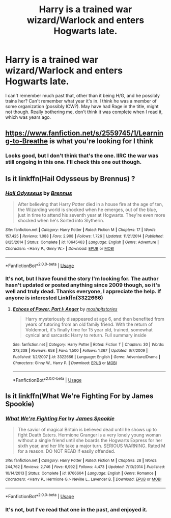 #+TITLE: Harry is a trained war wizard/Warlock and enters Hogwarts late.

* Harry is a trained war wizard/Warlock and enters Hogwarts late.
:PROPERTIES:
:Author: Knuckles_Muldoon71
:Score: 4
:DateUnix: 1557669618.0
:DateShort: 2019-May-12
:FlairText: What's That Fic?
:END:
I can't remember much past that, other than it being H/G, and he possibly trains her? Can't remember what year it's in. I think he was a member of some organization (possibly ICW?). May have had Rage in the title, might not though. Really bothering me, don't think it was complete when I read it, which was years ago.


** [[https://www.fanfiction.net/s/2559745/1/Learning-to-Breathe]] is what you're looking for I think
:PROPERTIES:
:Author: Gethesmane
:Score: 6
:DateUnix: 1557681604.0
:DateShort: 2019-May-12
:END:

*** Looks good, but I don't think that's the one. IIRC the war was still ongoing in this one. I'll check this one out though.
:PROPERTIES:
:Author: Knuckles_Muldoon71
:Score: 1
:DateUnix: 1557717686.0
:DateShort: 2019-May-13
:END:


** Is it linkffn(Hail Odysseus by Brennus) ?
:PROPERTIES:
:Author: Termsndconditions
:Score: 2
:DateUnix: 1557749185.0
:DateShort: 2019-May-13
:END:

*** [[https://www.fanfiction.net/s/10645463/1/][*/Hail Odysseus/*]] by [[https://www.fanfiction.net/u/4577618/Brennus][/Brennus/]]

#+begin_quote
  After believing that Harry Potter died in a house fire at the age of ten, the Wizarding world is shocked when he emerges, out of the blue, just in time to attend his seventh year at Hogwarts. They're even more shocked when he's Sorted into Slytherin.
#+end_quote

^{/Site/:} ^{fanfiction.net} ^{*|*} ^{/Category/:} ^{Harry} ^{Potter} ^{*|*} ^{/Rated/:} ^{Fiction} ^{M} ^{*|*} ^{/Chapters/:} ^{17} ^{*|*} ^{/Words/:} ^{157,425} ^{*|*} ^{/Reviews/:} ^{1,088} ^{*|*} ^{/Favs/:} ^{2,908} ^{*|*} ^{/Follows/:} ^{1,726} ^{*|*} ^{/Updated/:} ^{11/21/2014} ^{*|*} ^{/Published/:} ^{8/25/2014} ^{*|*} ^{/Status/:} ^{Complete} ^{*|*} ^{/id/:} ^{10645463} ^{*|*} ^{/Language/:} ^{English} ^{*|*} ^{/Genre/:} ^{Adventure} ^{*|*} ^{/Characters/:} ^{<Harry} ^{P.,} ^{Ginny} ^{W.>} ^{*|*} ^{/Download/:} ^{[[http://www.ff2ebook.com/old/ffn-bot/index.php?id=10645463&source=ff&filetype=epub][EPUB]]} ^{or} ^{[[http://www.ff2ebook.com/old/ffn-bot/index.php?id=10645463&source=ff&filetype=mobi][MOBI]]}

--------------

*FanfictionBot*^{2.0.0-beta} | [[https://github.com/tusing/reddit-ffn-bot/wiki/Usage][Usage]]
:PROPERTIES:
:Author: FanfictionBot
:Score: 1
:DateUnix: 1557749200.0
:DateShort: 2019-May-13
:END:


*** It's not, but I have found the story I'm looking for. The author hasn't updated or posted anything since 2009 though, so it's well and truly dead. Thanks everyone, I appreciate the help. If anyone is interested Linkffn(3322666)
:PROPERTIES:
:Author: Knuckles_Muldoon71
:Score: 1
:DateUnix: 1557758343.0
:DateShort: 2019-May-13
:END:

**** [[https://www.fanfiction.net/s/3322666/1/][*/Echoes of Power, Part I: Anger/*]] by [[https://www.fanfiction.net/u/1186469/moshpitstories][/moshpitstories/]]

#+begin_quote
  Harry mysteriously disappeared at age 6, and then benefited from years of tutoring from an old family friend. With the return of Voldemort, it's finally time for 15 year old, trained, somewhat cynical and sarcastic Harry to return. Full summary inside
#+end_quote

^{/Site/:} ^{fanfiction.net} ^{*|*} ^{/Category/:} ^{Harry} ^{Potter} ^{*|*} ^{/Rated/:} ^{Fiction} ^{T} ^{*|*} ^{/Chapters/:} ^{30} ^{*|*} ^{/Words/:} ^{373,238} ^{*|*} ^{/Reviews/:} ^{658} ^{*|*} ^{/Favs/:} ^{1,500} ^{*|*} ^{/Follows/:} ^{1,367} ^{*|*} ^{/Updated/:} ^{6/7/2009} ^{*|*} ^{/Published/:} ^{1/2/2007} ^{*|*} ^{/id/:} ^{3322666} ^{*|*} ^{/Language/:} ^{English} ^{*|*} ^{/Genre/:} ^{Adventure/Drama} ^{*|*} ^{/Characters/:} ^{Ginny} ^{W.,} ^{Harry} ^{P.} ^{*|*} ^{/Download/:} ^{[[http://www.ff2ebook.com/old/ffn-bot/index.php?id=3322666&source=ff&filetype=epub][EPUB]]} ^{or} ^{[[http://www.ff2ebook.com/old/ffn-bot/index.php?id=3322666&source=ff&filetype=mobi][MOBI]]}

--------------

*FanfictionBot*^{2.0.0-beta} | [[https://github.com/tusing/reddit-ffn-bot/wiki/Usage][Usage]]
:PROPERTIES:
:Author: FanfictionBot
:Score: 1
:DateUnix: 1557758400.0
:DateShort: 2019-May-13
:END:


** Is it linkffn(What We're Fighting For by James Spookie)
:PROPERTIES:
:Author: Strongy
:Score: 3
:DateUnix: 1557672325.0
:DateShort: 2019-May-12
:END:

*** [[https://www.fanfiction.net/s/9766604/1/][*/What We're Fighting For/*]] by [[https://www.fanfiction.net/u/649126/James-Spookie][/James Spookie/]]

#+begin_quote
  The savior of magical Britain is believed dead until he shows up to fight Death Eaters. Hermione Granger is a very lonely young woman without a single friend until she boards the Hogwarts Express for her sixth year, and her life take a major turn. SERIOUS WARNING. Rated M for a reason. DO NOT READ if easily offended.
#+end_quote

^{/Site/:} ^{fanfiction.net} ^{*|*} ^{/Category/:} ^{Harry} ^{Potter} ^{*|*} ^{/Rated/:} ^{Fiction} ^{M} ^{*|*} ^{/Chapters/:} ^{28} ^{*|*} ^{/Words/:} ^{244,762} ^{*|*} ^{/Reviews/:} ^{2,746} ^{*|*} ^{/Favs/:} ^{6,992} ^{*|*} ^{/Follows/:} ^{4,473} ^{*|*} ^{/Updated/:} ^{7/13/2014} ^{*|*} ^{/Published/:} ^{10/14/2013} ^{*|*} ^{/Status/:} ^{Complete} ^{*|*} ^{/id/:} ^{9766604} ^{*|*} ^{/Language/:} ^{English} ^{*|*} ^{/Genre/:} ^{Romance} ^{*|*} ^{/Characters/:} ^{<Harry} ^{P.,} ^{Hermione} ^{G.>} ^{Neville} ^{L.,} ^{Lavender} ^{B.} ^{*|*} ^{/Download/:} ^{[[http://www.ff2ebook.com/old/ffn-bot/index.php?id=9766604&source=ff&filetype=epub][EPUB]]} ^{or} ^{[[http://www.ff2ebook.com/old/ffn-bot/index.php?id=9766604&source=ff&filetype=mobi][MOBI]]}

--------------

*FanfictionBot*^{2.0.0-beta} | [[https://github.com/tusing/reddit-ffn-bot/wiki/Usage][Usage]]
:PROPERTIES:
:Author: FanfictionBot
:Score: 1
:DateUnix: 1557672336.0
:DateShort: 2019-May-12
:END:


*** It's not, but I've read that one in the past, and enjoyed it.
:PROPERTIES:
:Author: Knuckles_Muldoon71
:Score: 1
:DateUnix: 1557673081.0
:DateShort: 2019-May-12
:END:
